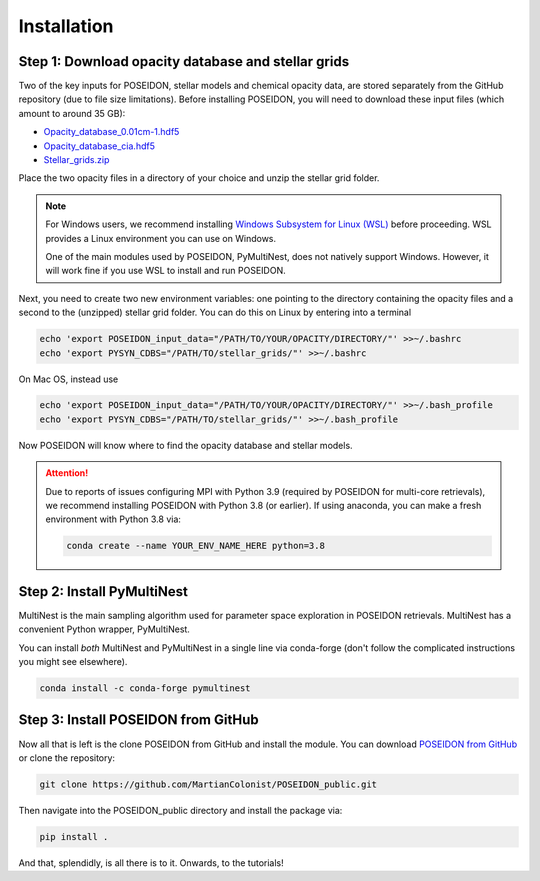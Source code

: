 Installation
============

Step 1: Download opacity database and stellar grids
___________________________________________________

Two of the key inputs for POSEIDON, stellar models and chemical opacity data,
are stored separately from the GitHub repository (due to file size limitations).
Before installing POSEIDON, you will need to download these input files 
(which amount to around 35 GB):

* `Opacity_database_0.01cm-1.hdf5 <https://drive.google.com/file/d/1Rk_6sbIYC8c9La0fWHWpMPve6Jik7a3h/view?usp=sharing>`_
* `Opacity_database_cia.hdf5 <https://drive.google.com/file/d/1HA3gZUTmDIzZGFLTtuiPe6VDUxstxjZ_/view?usp=sharing>`_
* `Stellar_grids.zip <https://drive.google.com/file/d/1xZzbVserwHZx0jmmhhEeQzk5RnxjFf2C/view?usp=sharing>`_

Place the two opacity files in a directory of your choice and unzip the stellar 
grid folder.

.. note::
   For Windows users, we recommend installing `Windows Subsystem for Linux (WSL) <https://docs.microsoft.com/en-us/windows/wsl/about>`_
   before proceeding. WSL provides a Linux environment you can use on Windows.
   
   One of the main modules used by POSEIDON, PyMultiNest, does not natively 
   support Windows. However, it will work fine if you use WSL to install and 
   run POSEIDON.

Next, you need to create two new environment variables: one pointing to the 
directory containing the opacity files and a second to the (unzipped) stellar
grid folder. You can do this on Linux by entering into a terminal 

.. code-block:: bash

   echo 'export POSEIDON_input_data="/PATH/TO/YOUR/OPACITY/DIRECTORY/"' >>~/.bashrc
   echo 'export PYSYN_CDBS="/PATH/TO/stellar_grids/"' >>~/.bashrc

On Mac OS, instead use
   
.. code-block:: bash

   echo 'export POSEIDON_input_data="/PATH/TO/YOUR/OPACITY/DIRECTORY/"' >>~/.bash_profile
   echo 'export PYSYN_CDBS="/PATH/TO/stellar_grids/"' >>~/.bash_profile

Now POSEIDON will know where to find the opacity database and stellar models.

.. attention::
   Due to reports of issues configuring MPI with Python 3.9 (required by POSEIDON
   for multi-core retrievals), we recommend installing POSEIDON with Python 3.8 
   (or earlier). If using anaconda, you can make a fresh environment with 
   Python 3.8 via:

   .. code-block:: bash

    conda create --name YOUR_ENV_NAME_HERE python=3.8


Step 2: Install PyMultiNest
___________________________

MultiNest is the main sampling algorithm used for parameter space exploration
in POSEIDON retrievals. MultiNest has a convenient Python wrapper, PyMultiNest.

You can install *both* MultiNest and PyMultiNest in a single line via 
conda-forge (don't follow the complicated instructions you might see elsewhere).

.. code-block:: bash

    conda install -c conda-forge pymultinest
   

Step 3: Install POSEIDON from GitHub
____________________________________

Now all that is left is the clone POSEIDON from GitHub and install the module.
You can download `POSEIDON from GitHub <https://github.com/MartianColonist/POSEIDON_public>`_
or clone the repository:

.. code-block:: bash
		
   git clone https://github.com/MartianColonist/POSEIDON_public.git

Then navigate into the POSEIDON_public directory and install the package via:

.. code-block:: bash
		
   pip install .

And that, splendidly, is all there is to it. Onwards, to the tutorials!
